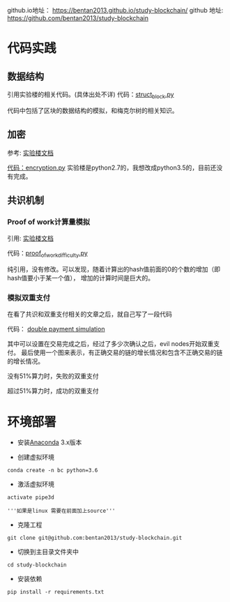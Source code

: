 


github.io地址： [[https://bentan2013.github.io/study-blockchain/]]
github 地址: [[https://github.com/bentan2013/study-blockchain]]

* 代码实践

** 数据结构
引用实验楼的相关代码。(具体出处不详)
代码：[[https://github.com/bentan2013/study-blockchain/blob/master/struct_bitcoin.py][struct_block.py]]

代码中包括了区块的数据结构的模拟，和梅克尔树的相关知识。

** 加密
参考: [[https://www.shiyanlou.com/courses/890/labs/3248/document][实验楼文档]]

[[https://github.com/bentan2013/study-blockchain/blob/master/encryption.py][代码：encryption.py]] 
实验楼是python2.7的，我想改成python3.5的，目前还没有完成。

** 共识机制

*** Proof of work计算量模拟
引用: [[https://www.shiyanlou.com/courses/890/labs/3248/document][实验楼文档]]

代码：[[https://github.com/bentan2013/study-blockchain/blob/master/proof_of_work_difficulty.py][proof_of_work_difficulty.py]] 

纯引用，没有修改。可以发现，随着计算出的hash值前面的0的个数的增加（即hash值要小于某一个值），
增加的计算时间是巨大的。

*** 模拟双重支付

在看了共识和双重支付相关的文章之后，就自己写了一段代码

代码： [[https://github.com/bentan2013/study-blockchain/blob/master/double_payment_simulation.py][double payment simulation]]

其中可以设置在交易完成之后，经过了多少次确认之后，evil nodes开始双重支付。
最后使用一个图来表示，有正确交易的链的增长情况和包含不正确交易的链的增长情况。

没有51%算力时，失败的双重支付

[[https://user-images.githubusercontent.com/5510943/41500062-b67970be-71bd-11e8-894a-4e451d2fb5eb.gif]]

超过51%算力时，成功的双重支付

[[https://user-images.githubusercontent.com/5510943/41508131-6362fd90-7272-11e8-8bf1-c29987eda770.gif]]

* 环境部署
- 安装[[https://www.anaconda.com/download/][Anaconda]] 3.x版本

- 创建虚拟环境
#+BEGIN_SRC shell
conda create -n bc python=3.6
#+END_SRC

- 激活虚拟环境
#+BEGIN_SRC 
activate pipe3d

'''如果是linux 需要在前面加上source'''
#+END_SRC

- 克隆工程
#+BEGIN_SRC 
git clone git@github.com:bentan2013/study-blockchain.git
#+END_SRC

- 切换到主目录文件夹中
#+BEGIN_SRC 
cd study-blockchain
#+END_SRC

- 安装依赖
#+BEGIN_SRC 
pip install -r requirements.txt
#+END_SRC

